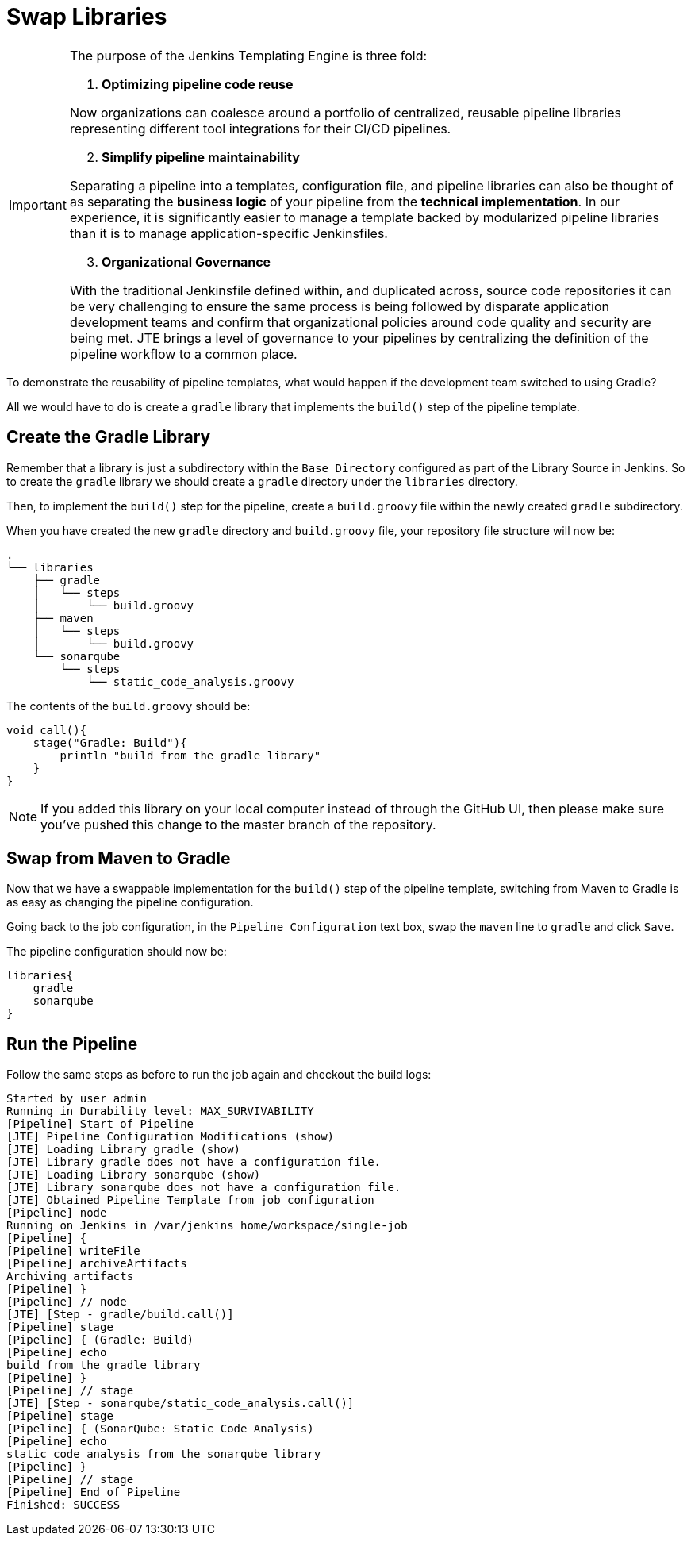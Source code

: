 = Swap Libraries

[IMPORTANT]
====
The purpose of the Jenkins Templating Engine is three fold:

.  *Optimizing pipeline code reuse*

Now organizations can coalesce around a portfolio of centralized, reusable pipeline libraries representing different tool integrations for their CI/CD pipelines.

[start=2]
. *Simplify pipeline maintainability*

Separating a pipeline into a templates, configuration file, and pipeline libraries can also be thought of as separating the *business logic* of your pipeline from the *technical implementation*. In our experience, it is significantly easier to manage a template backed by modularized pipeline libraries than it is to manage application-specific Jenkinsfiles.

[start=3]
. *Organizational Governance*

With the traditional Jenkinsfile defined within, and duplicated across, source code repositories it can be very challenging to ensure the same process is being followed by disparate application development teams and confirm that organizational policies around code quality and security are being met. JTE brings a level of governance to your pipelines by centralizing the definition of the pipeline workflow to a common place.
====

To demonstrate the reusability of pipeline templates, what would happen if the development team switched to using Gradle?

All we would have to do is create a `gradle` library that implements the `build()` step of the pipeline template.

== Create the Gradle Library

Remember that a library is just a subdirectory within the `Base Directory` configured as part of the Library Source in Jenkins. So to create the `gradle`  library we should create a `gradle` directory under the `libraries` directory.

Then, to implement the `build()` step for the pipeline, create a `build.groovy` file within the newly created `gradle` subdirectory.

When you have created the new `gradle` directory and `build.groovy` file, your repository file structure will now be:

[source,]
----
.
└── libraries
    ├── gradle
    │   └── steps
    │       └── build.groovy
    ├── maven
    │   └── steps
    │       └── build.groovy
    └── sonarqube
        └── steps
            └── static_code_analysis.groovy
----

The contents of the `build.groovy` should be:

[source,groovy]
----
void call(){
    stage("Gradle: Build"){
        println "build from the gradle library"
    }
}
----

[NOTE]
====
If you added this library on your local computer instead of through the GitHub UI, then please make sure you've pushed this change to the master branch of the repository.
====

== Swap from Maven to Gradle

Now that we have a swappable implementation for the `build()` step of the pipeline template, switching from Maven to Gradle is as easy as changing the pipeline configuration.

Going back to the job configuration, in the `Pipeline Configuration` text box, swap the `maven` line to `gradle` and click `Save`.

The pipeline configuration should now be:

[source,groovy]
----
libraries{
    gradle
    sonarqube
}
----

== Run the Pipeline

Follow the same steps as before to run the job again and checkout the build logs:

[source,text]
----
Started by user admin
Running in Durability level: MAX_SURVIVABILITY
[Pipeline] Start of Pipeline
[JTE] Pipeline Configuration Modifications (show)
[JTE] Loading Library gradle (show)
[JTE] Library gradle does not have a configuration file.
[JTE] Loading Library sonarqube (show)
[JTE] Library sonarqube does not have a configuration file.
[JTE] Obtained Pipeline Template from job configuration
[Pipeline] node
Running on Jenkins in /var/jenkins_home/workspace/single-job
[Pipeline] {
[Pipeline] writeFile
[Pipeline] archiveArtifacts
Archiving artifacts
[Pipeline] }
[Pipeline] // node
[JTE] [Step - gradle/build.call()]
[Pipeline] stage
[Pipeline] { (Gradle: Build)
[Pipeline] echo
build from the gradle library
[Pipeline] }
[Pipeline] // stage
[JTE] [Step - sonarqube/static_code_analysis.call()]
[Pipeline] stage
[Pipeline] { (SonarQube: Static Code Analysis)
[Pipeline] echo
static code analysis from the sonarqube library
[Pipeline] }
[Pipeline] // stage
[Pipeline] End of Pipeline
Finished: SUCCESS
----